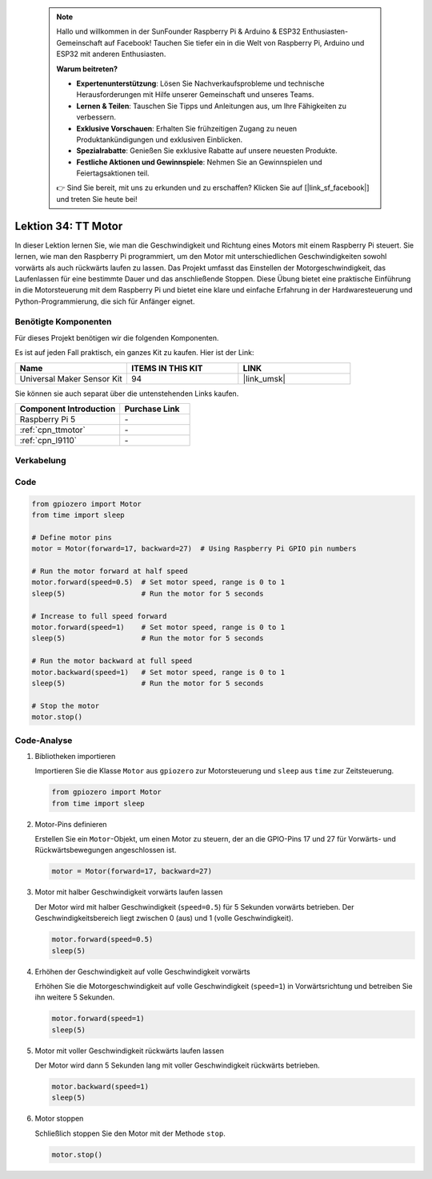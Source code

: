  .. note::

    Hallo und willkommen in der SunFounder Raspberry Pi & Arduino & ESP32 Enthusiasten-Gemeinschaft auf Facebook! Tauchen Sie tiefer ein in die Welt von Raspberry Pi, Arduino und ESP32 mit anderen Enthusiasten.

    **Warum beitreten?**

    - **Expertenunterstützung**: Lösen Sie Nachverkaufsprobleme und technische Herausforderungen mit Hilfe unserer Gemeinschaft und unseres Teams.
    - **Lernen & Teilen**: Tauschen Sie Tipps und Anleitungen aus, um Ihre Fähigkeiten zu verbessern.
    - **Exklusive Vorschauen**: Erhalten Sie frühzeitigen Zugang zu neuen Produktankündigungen und exklusiven Einblicken.
    - **Spezialrabatte**: Genießen Sie exklusive Rabatte auf unsere neuesten Produkte.
    - **Festliche Aktionen und Gewinnspiele**: Nehmen Sie an Gewinnspielen und Feiertagsaktionen teil.

    👉 Sind Sie bereit, mit uns zu erkunden und zu erschaffen? Klicken Sie auf [|link_sf_facebook|] und treten Sie heute bei!

.. _pi_lesson34_motor:

Lektion 34: TT Motor
==========================

In dieser Lektion lernen Sie, wie man die Geschwindigkeit und Richtung eines Motors mit einem Raspberry Pi steuert. Sie lernen, wie man den Raspberry Pi programmiert, um den Motor mit unterschiedlichen Geschwindigkeiten sowohl vorwärts als auch rückwärts laufen zu lassen. Das Projekt umfasst das Einstellen der Motorgeschwindigkeit, das Laufenlassen für eine bestimmte Dauer und das anschließende Stoppen. Diese Übung bietet eine praktische Einführung in die Motorsteuerung mit dem Raspberry Pi und bietet eine klare und einfache Erfahrung in der Hardwaresteuerung und Python-Programmierung, die sich für Anfänger eignet.

Benötigte Komponenten
------------------------

Für dieses Projekt benötigen wir die folgenden Komponenten. 

Es ist auf jeden Fall praktisch, ein ganzes Kit zu kaufen. Hier ist der Link:

.. list-table::
    :widths: 20 20 20
    :header-rows: 1

    *   - Name	
        - ITEMS IN THIS KIT
        - LINK
    *   - Universal Maker Sensor Kit
        - 94
        - |link_umsk|

Sie können sie auch separat über die untenstehenden Links kaufen.

.. list-table::
    :widths: 30 20
    :header-rows: 1

    *   - Component Introduction
        - Purchase Link

    *   - Raspberry Pi 5
        - \-
    *   - :ref:`cpn_ttmotor`
        - \-
    *   - :ref:`cpn_l9110`
        - \-


Verkabelung
-----------

.. image:: img/Lesson_34_Motor_Pi_bb.png
    :width: 100%


Code
---------------------------

.. code-block:: python

   from gpiozero import Motor
   from time import sleep

   # Define motor pins
   motor = Motor(forward=17, backward=27)  # Using Raspberry Pi GPIO pin numbers

   # Run the motor forward at half speed
   motor.forward(speed=0.5)  # Set motor speed, range is 0 to 1
   sleep(5)                  # Run the motor for 5 seconds

   # Increase to full speed forward
   motor.forward(speed=1)    # Set motor speed, range is 0 to 1
   sleep(5)                  # Run the motor for 5 seconds

   # Run the motor backward at full speed
   motor.backward(speed=1)   # Set motor speed, range is 0 to 1
   sleep(5)                  # Run the motor for 5 seconds

   # Stop the motor
   motor.stop()


Code-Analyse
---------------------------

#. Bibliotheken importieren
   
   Importieren Sie die Klasse ``Motor`` aus ``gpiozero`` zur Motorsteuerung und ``sleep`` aus ``time`` zur Zeitsteuerung.

   .. code-block:: python

      from gpiozero import Motor
      from time import sleep

#. Motor-Pins definieren
   
   Erstellen Sie ein ``Motor``-Objekt, um einen Motor zu steuern, der an die GPIO-Pins 17 und 27 für Vorwärts- und Rückwärtsbewegungen angeschlossen ist.

   .. code-block:: python

      motor = Motor(forward=17, backward=27)

#. Motor mit halber Geschwindigkeit vorwärts laufen lassen
   
   Der Motor wird mit halber Geschwindigkeit (``speed=0.5``) für 5 Sekunden vorwärts betrieben. Der Geschwindigkeitsbereich liegt zwischen 0 (aus) und 1 (volle Geschwindigkeit).

   .. code-block:: python

      motor.forward(speed=0.5)
      sleep(5)

#. Erhöhen der Geschwindigkeit auf volle Geschwindigkeit vorwärts
   
   Erhöhen Sie die Motorgeschwindigkeit auf volle Geschwindigkeit (``speed=1``) in Vorwärtsrichtung und betreiben Sie ihn weitere 5 Sekunden.

   .. code-block:: python

      motor.forward(speed=1)
      sleep(5)

#. Motor mit voller Geschwindigkeit rückwärts laufen lassen
   
   Der Motor wird dann 5 Sekunden lang mit voller Geschwindigkeit rückwärts betrieben.

   .. code-block:: python

      motor.backward(speed=1)
      sleep(5)

#. Motor stoppen
   
   Schließlich stoppen Sie den Motor mit der Methode ``stop``.

   .. code-block:: python

      motor.stop()


